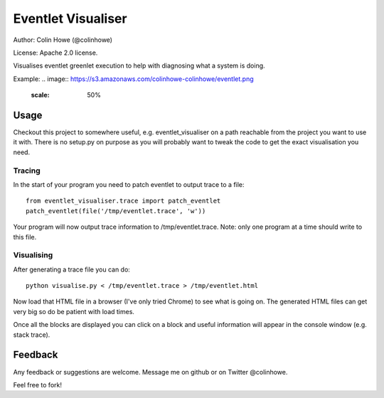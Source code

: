 Eventlet Visualiser
===================

Author: Colin Howe (@colinhowe)

License: Apache 2.0 license.

Visualises eventlet greenlet execution to help with diagnosing what a system is
doing.

Example:
.. image:: https://s3.amazonaws.com/colinhowe-colinhowe/eventlet.png
   :scale: 50%

Usage
-----

Checkout this project to somewhere useful, e.g. eventlet_visualiser on a path
reachable from the project you want to use it with. There is no setup.py on
purpose as you will probably want to tweak the code to get the exact
visualisation you need.

Tracing
~~~~~~~

In the start of your program you need to patch eventlet to output trace to a
file::

  from eventlet_visualiser.trace import patch_eventlet
  patch_eventlet(file('/tmp/eventlet.trace', 'w'))

Your program will now output trace information to /tmp/eventlet.trace. Note:
only one program at a time should write to this file.

Visualising
~~~~~~~~~~~

After generating a trace file you can do::
  
  python visualise.py < /tmp/eventlet.trace > /tmp/eventlet.html

Now load that HTML file in a browser (I've only tried Chrome) to see what is 
going on. The generated HTML files can get very big so do be patient with load
times.

Once all the blocks are displayed you can click on a block and useful
information will appear in the console window (e.g. stack trace).

Feedback
--------

Any feedback or suggestions are welcome. Message me on github or on Twitter
@colinhowe.

Feel free to fork!
